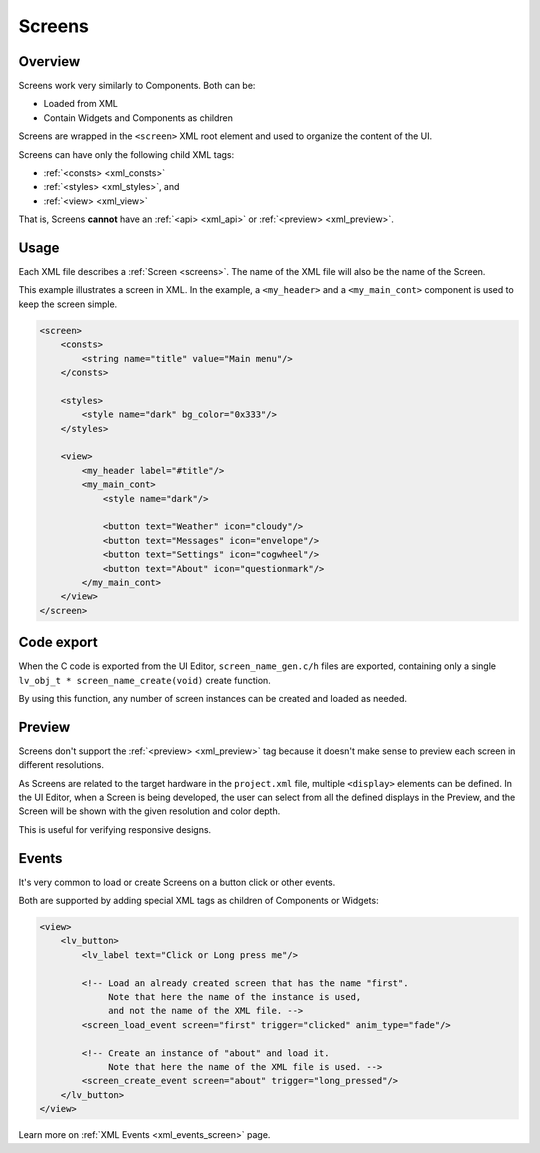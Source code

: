 .. _xml_screens:

=======
Screens
=======

Overview
********

.. |nbsp|   unicode:: U+000A0 .. NO-BREAK SPACE
    :trim:

Screens work very similarly to Components. Both can be:

- Loaded from XML
- Contain Widgets and Components as children

Screens are wrapped in the ``<screen>`` XML root element and used to organize
the content of the UI.

Screens can have only the following child XML tags:

- :ref:`<consts> <xml_consts>`
- :ref:`<styles> <xml_styles>`, and
- :ref:`<view> <xml_view>`

That is, Screens **cannot** have an :ref:`<api> <xml_api>` or :ref:`<preview> <xml_preview>`.

Usage
*****

Each XML file describes a :ref:`Screen <screens>`. The name of the XML file will
also be the name of the Screen.

This example illustrates a screen in XML. In the example, a ``<my_header>``
and a ``<my_main_cont>`` component is used to keep the screen simple.

.. code-block:: xml

    <screen>
        <consts>
            <string name="title" value="Main menu"/>
        </consts>

        <styles>
            <style name="dark" bg_color="0x333"/>
        </styles>

        <view>
            <my_header label="#title"/>
            <my_main_cont>
                <style name="dark"/>

                <button text="Weather" icon="cloudy"/>
                <button text="Messages" icon="envelope"/>
                <button text="Settings" icon="cogwheel"/>
                <button text="About" icon="questionmark"/>
            </my_main_cont>
        </view>
    </screen>

Code export
***********

When the C code is exported from the UI |nbsp| Editor, ``screen_name_gen.c/h`` files are exported,
containing only a single ``lv_obj_t * screen_name_create(void)`` create function.

By using this function, any number of screen instances can be created and loaded as needed.

Preview
*******

Screens don't support the :ref:`<preview> <xml_preview>` tag because it doesn't make
sense to preview each screen in different resolutions.

As Screens are related to the target hardware in the ``project.xml`` file, multiple
``<display>`` elements can be defined. In the UI |nbsp| Editor, when a Screen is being developed,
the user can select from all the defined displays in the Preview, and the Screen will be shown with
the given resolution and color depth.

This is useful for verifying responsive designs.

Events
******

It's very common to load or create Screens on a button click or other events.

Both are supported by adding special XML tags as children of Components or Widgets:

.. code-block:: xml

   <view>
       <lv_button>
           <lv_label text="Click or Long press me"/>

           <!-- Load an already created screen that has the name "first".
                Note that here the name of the instance is used,
                and not the name of the XML file. -->
           <screen_load_event screen="first" trigger="clicked" anim_type="fade"/>

           <!-- Create an instance of "about" and load it.
                Note that here the name of the XML file is used. -->
           <screen_create_event screen="about" trigger="long_pressed"/>
       </lv_button>
   </view>

Learn more on :ref:`XML Events <xml_events_screen>` page.
